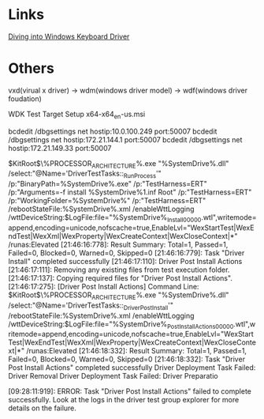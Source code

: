 * Links
[[https://www.youtube.com/watch?v=FR1P6g89Vrk][Diving into Windows Keyboard Driver]]

* Others

vxd(virual x driver) -> wdm(windows driver model) -> wdf(windows driver foudation)

WDK Test Target Setup x64-x64_en-us.msi

bcdedit /dbgsettings net hostip:10.0.100.249 port:50007 
bcdedit /dbgsettings net hostip:172.21.144.1 port:50007 
bcdedit /dbgsettings net hostip:172.21.149.33 port:50007 

$KitRoot$\Testing\Runtimes\TAEF\%PROCESSOR_ARCHITECTURE%\MinTE\te.exe "%SystemDrive%\DriverTest\Run\DriverTestTasks.dll" /select:"@Name='DriverTestTasks::_RunProcess'" /p:"BinaryPath=%SystemDrive%\DriverTest\devcon.exe" /p:"TestHarness=ERT" /p:"Arguments=-f install %SystemDrive%\DriverTest\Drivers\KMDFDriver1.inf Root\KMDFDriver1" /p:"TestHarness=ERT" /p:"WorkingFolder=%SystemDrive%\DriverTest\Drivers" /p:"TestHarness=ERT" /rebootStateFile:%SystemDrive%\DriverTest\Run\DriverTestReboot.xml /enableWttLogging /wttDeviceString:$LogFile:file="%SystemDrive%\DriverTest\Run\Driver_Install_00000.wtl",writemode=append,encoding=unicode,nofscache=true,EnableLvl="WexStartTest|WexEndTest|WexXml|WexProperty|WexCreateContext|WexCloseContext|*" /runas:Elevated
[21:46:16:778]: Result Summary: Total=1, Passed=1, Failed=0, Blocked=0, Warned=0, Skipped=0
[21:46:16:779]: Task "Driver Install" completed successfully
[21:46:17:110]: Driver Post Install Actions
[21:46:17:111]: Removing any existing files from test execution folder.
[21:46:17:137]: Copying required files for "Driver Post Install Actions".
[21:46:17:275]: [Driver Post Install Actions] Command Line:
$KitRoot$\Testing\Runtimes\TAEF\%PROCESSOR_ARCHITECTURE%\MinTE\te.exe "%SystemDrive%\DriverTest\Run\DriverTestTasks.dll" /select:"@Name='DriverTestTasks::_DriverPostInstall'" /rebootStateFile:%SystemDrive%\DriverTest\Run\DriverTestReboot.xml /enableWttLogging /wttDeviceString:$LogFile:file="%SystemDrive%\DriverTest\Run\Driver_Post_Install_Actions_00000.wtl",writemode=append,encoding=unicode,nofscache=true,EnableLvl="WexStartTest|WexEndTest|WexXml|WexProperty|WexCreateContext|WexCloseContext|*" /runas:Elevated
[21:46:18:332]: Result Summary: Total=1, Passed=1, Failed=0, Blocked=0, Warned=0, Skipped=0
[21:46:18:332]: Task "Driver Post Install Actions" completed successfully
Driver Deployment Task Failed: Driver Removal
Driver Deployment Task Failed: Driver Preparatio

[09:28:11:919]: ERROR: Task "Driver Post Install Actions" failed to complete successfully.
Look at the logs in the driver test group explorer for more details on the failure.
